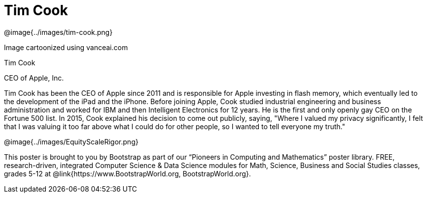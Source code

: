 = Tim Cook

++++
<style>
@import url("../../../lib/pioneers.css");
</style>
++++

[.posterImage]
@image{../images/tim-cook.png}

[.credit]
Image cartoonized using vanceai.com

[.name]
Tim Cook

[.title]
CEO of Apple, Inc.

[.text]
Tim Cook has been the CEO of Apple since 2011 and is responsible for Apple investing in flash memory, which eventually led to the development of the iPad and the iPhone. Before joining Apple, Cook studied industrial engineering and business administration and worked for IBM and then Intelligent Electronics for 12 years. He is the first and only openly gay CEO on the Fortune 500 list. In 2015, Cook explained his decision to come out publicly, saying, "Where I valued my privacy significantly, I felt that I was valuing it too far above what I could do for other people, so I wanted to tell everyone my truth."

[.footer]
--
@image{../images/EquityScaleRigor.png}

This poster is brought to you by Bootstrap as part of our “Pioneers in Computing and Mathematics” poster library. FREE, research-driven, integrated Computer Science & Data Science modules for Math, Science, Business and Social Studies classes, grades 5-12 at @link{https://www.BootstrapWorld.org, BootstrapWorld.org}.
--
